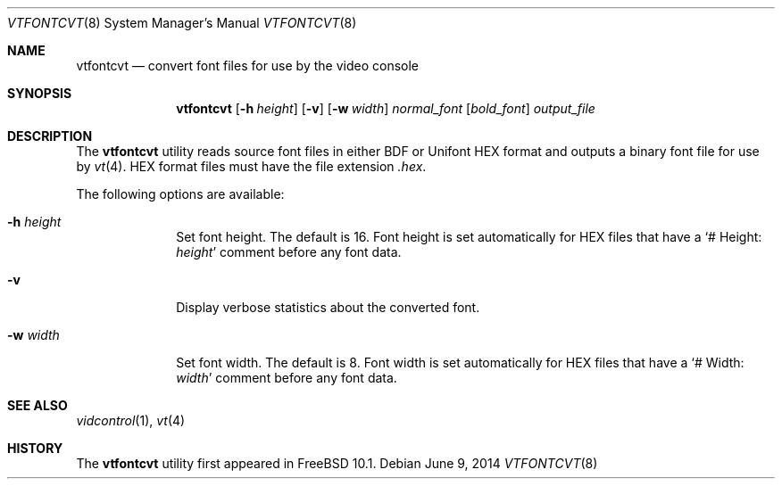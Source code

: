 .\" Copyright (c) 2014 The FreeBSD Foundation.  All rights reserved.
.\"
.\"
.\" Redistribution and use in source and binary forms, with or without
.\" modification, are permitted provided that the following conditions
.\" are met:
.\" 1. Redistributions of source code must retain the above copyright
.\"    notice, this list of conditions and the following disclaimer.
.\" 2. Redistributions in binary form must reproduce the above copyright
.\"    notice, this list of conditions and the following disclaimer in the
.\"    documentation and/or other materials provided with the distribution.
.\"
.\" THIS SOFTWARE IS PROVIDED BY THE AUTHOR AND CONTRIBUTORS ``AS IS'' AND
.\" ANY EXPRESS OR IMPLIED WARRANTIES, INCLUDING, BUT NOT LIMITED TO, THE
.\" IMPLIED WARRANTIES OF MERCHANTABILITY AND FITNESS FOR A PARTICULAR PURPOSE
.\" ARE DISCLAIMED.  IN NO EVENT SHALL THE AUTHOR OR CONTRIBUTORS BE LIABLE
.\" FOR ANY DIRECT, INDIRECT, INCIDENTAL, SPECIAL, EXEMPLARY, OR CONSEQUENTIAL
.\" DAMAGES (INCLUDING, BUT NOT LIMITED TO, PROCUREMENT OF SUBSTITUTE GOODS
.\" OR SERVICES; LOSS OF USE, DATA, OR PROFITS; OR BUSINESS INTERRUPTION)
.\" HOWEVER CAUSED AND ON ANY THEORY OF LIABILITY, WHETHER IN CONTRACT, STRICT
.\" LIABILITY, OR TORT (INCLUDING NEGLIGENCE OR OTHERWISE) ARISING IN ANY WAY
.\" OUT OF THE USE OF THIS SOFTWARE, EVEN IF ADVISED OF THE POSSIBILITY OF
.\" SUCH DAMAGE.
.\"
.\" $FreeBSD: stable/12/usr.bin/vtfontcvt/vtfontcvt.8 269063 2014-07-24 15:16:03Z emaste $
.\"
.Dd June 9, 2014
.Dt VTFONTCVT 8
.Os
.Sh NAME
.Nm vtfontcvt
.Nd "convert font files for use by the video console"
.Sh SYNOPSIS
.Nm
.Op Fl h Ar height
.Op Fl v
.Op Fl w Ar width
.Ar normal_font
.Op Ar bold_font
.Ar output_file
.Sh DESCRIPTION
The
.Nm
utility reads source font files in either BDF or Unifont HEX format and
outputs a binary font file for use by
.Xr vt 4 .
HEX format files must have the file extension
.Pa .hex .
.Pp
The following options are available:
.Bl -tag -width "12345678"
.It Fl h Ar height
Set font height.
The default is 16.
Font height is set automatically for HEX files that have a
.Ql # Height: Ar height
comment before any font data.
.It Fl v
Display verbose statistics about the converted font.
.It Fl w Ar width
Set font width.
The default is 8.
Font width is set automatically for HEX files that have a
.Ql # Width: Ar width
comment before any font data.
.El
.Sh SEE ALSO
.Xr vidcontrol 1 ,
.Xr vt 4
.Sh HISTORY
The
.Nm
utility first appeared in
.Fx 10.1 .
